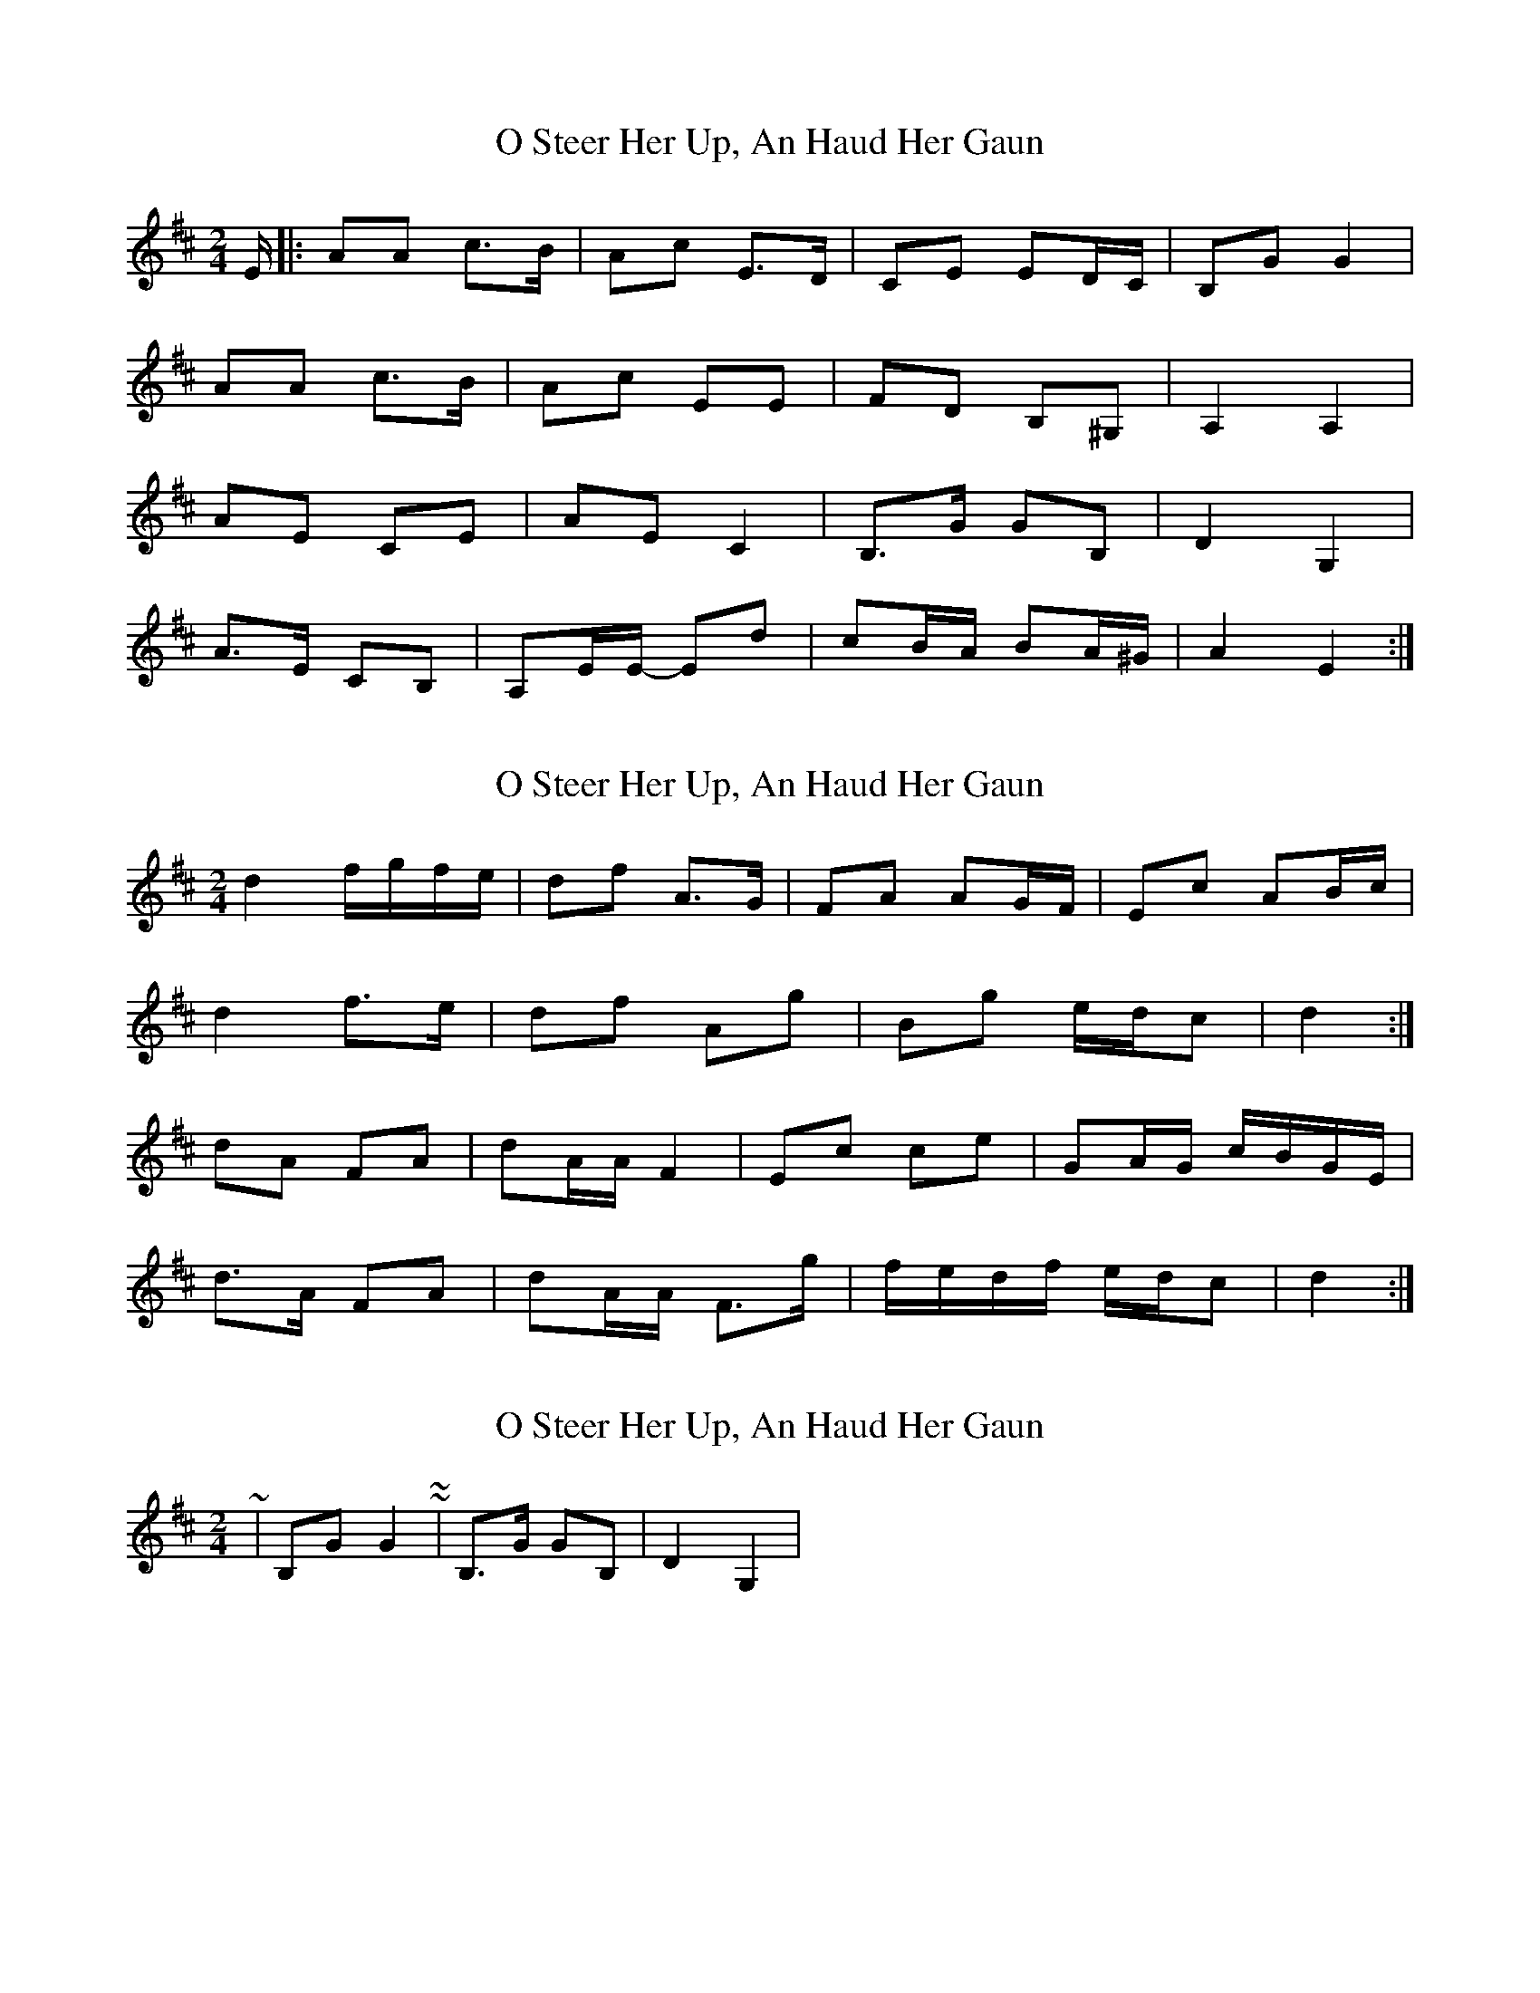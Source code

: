 X: 1
T: O Steer Her Up, An Haud Her Gaun
Z: irishfiddleCT
S: https://thesession.org/tunes/8027#setting8027
R: polka
M: 2/4
L: 1/8
K: Amix
E/ |: AA c>B | Ac E>D | CE ED/C/ | B,G G2|
AA c>B | Ac EE | FD B,^G, | A,2 A,2 |
AE CE | AE C2 | B,>G GB, | D2 G,2 |
A>E CB, | A,E/E/- Ed | cB/A/ BA/^G/ | A2 E2 :|
X: 2
T: O Steer Her Up, An Haud Her Gaun
Z: ceolachan
S: https://thesession.org/tunes/8027#setting19253
R: polka
M: 2/4
L: 1/8
K: Dmaj
d2 f/g/f/e/ | df A>G | FA AG/F/ | Ec AB/c/ |d2 f>e | df Ag | Bg e/d/c | d2 :|dA FA | dA/A/ F2 | Ec ce | GA/G/ c/B/G/E/ |d>A FA | dA/A/ F>g | f/e/d/f/ e/d/c | d2 :|
X: 3
T: O Steer Her Up, An Haud Her Gaun
Z: ceolachan
S: https://thesession.org/tunes/8027#setting19254
R: polka
M: 2/4
L: 1/8
K: Amix
~ | B,G G2| ~ & ~ | B,>G GB, | D2 G,2 | ~
X: 4
T: O Steer Her Up, An Haud Her Gaun
Z: ceolachan
S: https://thesession.org/tunes/8027#setting19255
R: polka
M: 2/4
L: 1/8
K: Dmix
dd f>e | df A>G | FA AG/F/ | Ec A>c |dd f>e | df Ag | Bg ed/^c/ | d2- d :|dA F/G/A/F/ | dA F2 | Ec- cE | GA/G/ Ec/G/ |d>A FA | d/c/A/c/ F>g | f/e/d/f/ e/d/^c | d2- d :|
X: 5
T: O Steer Her Up, An Haud Her Gaun
Z: ceolachan
S: https://thesession.org/tunes/8027#setting19256
R: polka
M: 2/4
L: 1/8
K: Amix
|: A/^c/ | dd f>e | df A>G | FA AG/F/ | Ec A>^c | ~
X: 6
T: O Steer Her Up, An Haud Her Gaun
Z: Nigel Gatherer
S: https://thesession.org/tunes/8027#setting19257
R: polka
M: 2/4
L: 1/8
K: Dmaj
fe | d2 d2 f3 e | defg a2 AG | F2 A2 A2 GF | E2 E2 c3e | d2 d2 f3 e | defg a2 ga | bagf edec | d4 D2 :|fe | d2 A2 F3 A | dAGA F2 ED | E2 =c4 E=F | G=FED E2fe | d2 A2 F3 E | DEFG A2 gf | efgf ecAc | d4 D2 :|
X: 7
T: O Steer Her Up, An Haud Her Gaun
Z: Alancorsini
S: https://thesession.org/tunes/8027#setting19258
R: polka
M: 2/4
L: 1/8
K: Dmaj
fe | "D"d2 d2 f3 e | "D"defg AG | "D"F2 A2 A2 GF | "C"G2 E2 E3 E |"D"d2 d2 f3--- e | "D"defg a2 ga | "G"bagf "A"egfe | "D" d2 d2 d2 ::fe | "D"d2 A2 F3 A | "D"dAGA F2 ED | "C"E2 =c2 E3 F | "C"GFED =C2 Bc |"D"d2 A2 F3 E | "D"DEFG ABcd | "Em"efgf "A"ecAc | "D"d2 d2 d2 :|
